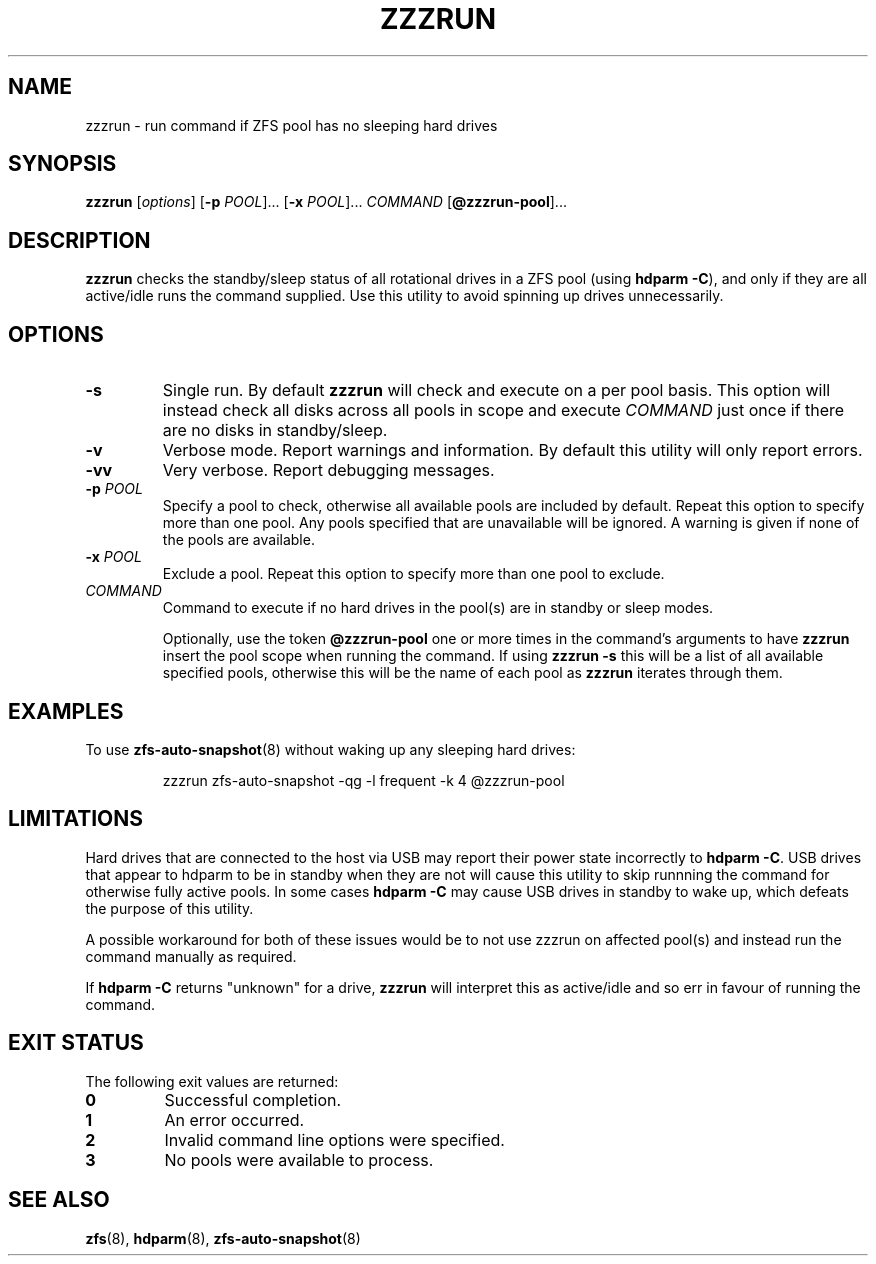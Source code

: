 .TH ZZZRUN "8" "July 14, 2017" "zzzrun.sh" "System Administration Commands"
.SH NAME
zzzrun \- run command if ZFS pool has no sleeping hard drives
.ds p zzzrun
.ds t @zzzrun-pool
.SH SYNOPSIS
.B \*p
[\fIoptions\fR]
[\fB-p\fR \fIPOOL\fR]... [\fB-x\fR \fIPOOL\fR]... \fICOMMAND\fR [\fB\*t\fR]...
.SH DESCRIPTION
.B \*p
checks the standby/sleep status of all rotational drives in a ZFS pool
(using \fBhdparm -C\fR), and only if they are all active/idle runs the
command supplied.
Use this utility to avoid spinning up drives unnecessarily.
.SH OPTIONS
.TP
.B \-s
Single run.  By default \fB\*p\fR will check and execute on a per pool
basis.
This option will instead check all disks across all pools in scope and
execute \fICOMMAND\fR just once if there are no disks in standby/sleep.
.TP
.B \-v
Verbose mode.  Report warnings and information.  By default this
utility will only report errors.
.TP
.B \-vv
Very verbose.  Report debugging messages.
.TP
.B \-p\fR \fIPOOL
Specify a pool to check, otherwise all available pools are included by
default.
Repeat this option to specify more than one pool.
Any pools specified that are unavailable will be ignored.
A warning is given if none of the pools are available.
.TP
.B \-x\fR \fIPOOL
Exclude a pool.
Repeat this option to specify more than one pool to exclude.
.TP
.I COMMAND
Command to execute if no hard drives in the pool(s) are in standby or
sleep modes.
.IP
Optionally, use the token \fB\*t\fR one or more times in the command's
arguments to have \fB\*p\fR insert the pool scope when running the
command.
If using \fB\*p -s\fR this will be a list of all available specified
pools, otherwise this will be the name of each pool as \fB\*p\fR
iterates through them.
.SH EXAMPLES
To use
.BR zfs-auto-snapshot (8)
without waking up any sleeping hard drives:
.PP
.nf
.RS
\*p zfs-auto-snapshot -qg -l frequent -k 4 \*t
.RE
.fi
.PP
.SH LIMITATIONS
Hard drives that are connected to the host via USB may report their power
state incorrectly to \fBhdparm -C\fR.
USB drives that appear to hdparm to be in standby when they are not will
cause this utility to skip runnning the command for otherwise fully active
pools.
In some cases \fBhdparm -C\fR may cause USB drives in standby to wake
up, which defeats the purpose of this utility.
.PP
A possible workaround for both of these issues would be to not use
zzzrun on affected pool(s) and instead run the command manually as
required.
.PP
If \fBhdparm -C\fR returns "unknown" for a drive, \fB\*p\fR will interpret
this as active/idle and so err in favour of running the command.
.SH EXIT STATUS
The following exit values are returned:
.TP
.B 0
Successful completion.
.TP
.B 1
An error occurred.
.TP
.B 2
Invalid command line options were specified.
.TP
.B 3
No pools were available to process.
.SH SEE ALSO
.BR zfs (8),
.BR hdparm (8),
.BR zfs-auto-snapshot (8)
